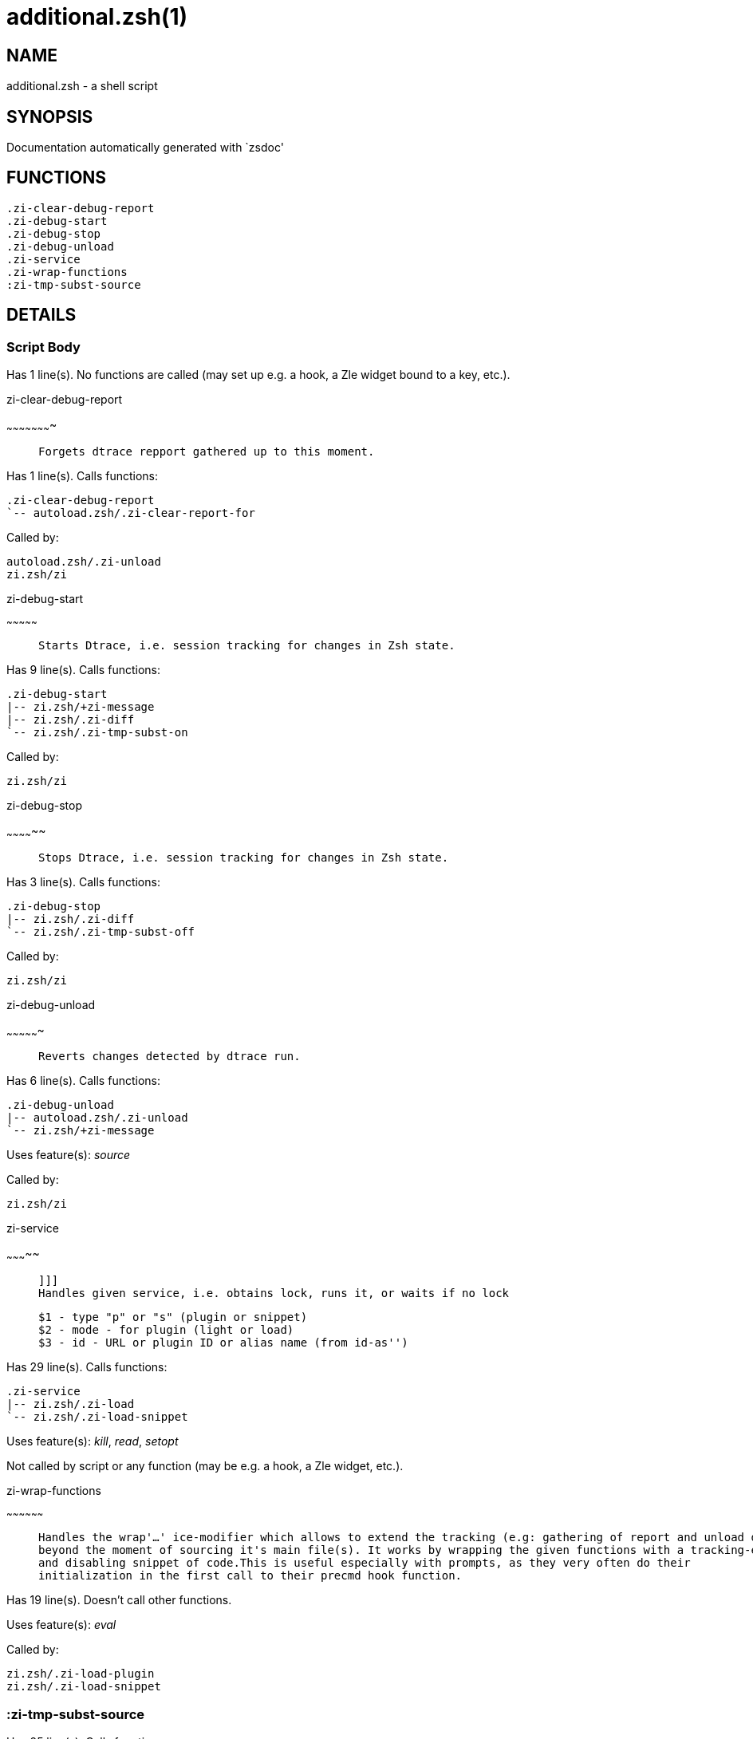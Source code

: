 additional.zsh(1)
=================
:compat-mode!:

NAME
----
additional.zsh - a shell script

SYNOPSIS
--------
Documentation automatically generated with `zsdoc'

FUNCTIONS
---------

 .zi-clear-debug-report
 .zi-debug-start
 .zi-debug-stop
 .zi-debug-unload
 .zi-service
 .zi-wrap-functions
 :zi-tmp-subst-source

DETAILS
-------

Script Body
~~~~~~~~~~~

Has 1 line(s). No functions are called (may set up e.g. a hook, a Zle widget bound to a key, etc.).

.zi-clear-debug-report
~~~~~~~~~~~~~~~~~~~~~~

____
 
 Forgets dtrace repport gathered up to this moment.
____

Has 1 line(s). Calls functions:

 .zi-clear-debug-report
 `-- autoload.zsh/.zi-clear-report-for

Called by:

 autoload.zsh/.zi-unload
 zi.zsh/zi

.zi-debug-start
~~~~~~~~~~~~~~~

____
 
 Starts Dtrace, i.e. session tracking for changes in Zsh state.
____

Has 9 line(s). Calls functions:

 .zi-debug-start
 |-- zi.zsh/+zi-message
 |-- zi.zsh/.zi-diff
 `-- zi.zsh/.zi-tmp-subst-on

Called by:

 zi.zsh/zi

.zi-debug-stop
~~~~~~~~~~~~~~

____
 
 Stops Dtrace, i.e. session tracking for changes in Zsh state.
____

Has 3 line(s). Calls functions:

 .zi-debug-stop
 |-- zi.zsh/.zi-diff
 `-- zi.zsh/.zi-tmp-subst-off

Called by:

 zi.zsh/zi

.zi-debug-unload
~~~~~~~~~~~~~~~~

____
 
 Reverts changes detected by dtrace run.
____

Has 6 line(s). Calls functions:

 .zi-debug-unload
 |-- autoload.zsh/.zi-unload
 `-- zi.zsh/+zi-message

Uses feature(s): _source_

Called by:

 zi.zsh/zi

.zi-service
~~~~~~~~~~~

____
 
 ]]]
 Handles given service, i.e. obtains lock, runs it, or waits if no lock
 
 $1 - type "p" or "s" (plugin or snippet)
 $2 - mode - for plugin (light or load)
 $3 - id - URL or plugin ID or alias name (from id-as'')
____

Has 29 line(s). Calls functions:

 .zi-service
 |-- zi.zsh/.zi-load
 `-- zi.zsh/.zi-load-snippet

Uses feature(s): _kill_, _read_, _setopt_

Not called by script or any function (may be e.g. a hook, a Zle widget, etc.).

.zi-wrap-functions
~~~~~~~~~~~~~~~~~~

____
 
 Handles the wrap'…' ice-modifier which allows to extend the tracking (e.g: gathering of report and unload data) of a plugin
 beyond the moment of sourcing it's main file(s). It works by wrapping the given functions with a tracking-enabling
 and disabling snippet of code.This is useful especially with prompts, as they very often do their
 initialization in the first call to their precmd hook function.
____

Has 19 line(s). Doesn't call other functions.

Uses feature(s): _eval_

Called by:

 zi.zsh/.zi-load-plugin
 zi.zsh/.zi-load-snippet

:zi-tmp-subst-source
~~~~~~~~~~~~~~~~~~~~

Has 25 line(s). Calls functions:

 :zi-tmp-subst-source
 `-- zi.zsh/+zi-message

Uses feature(s): _eval_

Not called by script or any function (may be e.g. a hook, a Zle widget, etc.).

